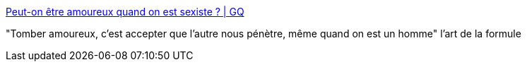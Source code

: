 :jbake-type: post
:jbake-status: published
:jbake-title: Peut-on être amoureux quand on est sexiste ? | GQ
:jbake-tags: sexe,amour,relation,_mois_sept.,_année_2016
:jbake-date: 2016-09-18
:jbake-depth: ../
:jbake-uri: shaarli/1474201462000.adoc
:jbake-source: https://nicolas-delsaux.hd.free.fr/Shaarli?searchterm=http%3A%2F%2Fwww.gqmagazine.fr%2Fsexactu%2Farticles%2Fpeut-on-etre-amoureux-quand-on-est-sexiste-%2F46086&searchtags=sexe+amour+relation+_mois_sept.+_ann%C3%A9e_2016
:jbake-style: shaarli

http://www.gqmagazine.fr/sexactu/articles/peut-on-etre-amoureux-quand-on-est-sexiste-/46086[Peut-on être amoureux quand on est sexiste ? | GQ]

"Tomber amoureux, c'est accepter que l'autre nous pénètre, même quand on est un homme" l'art de la formule
